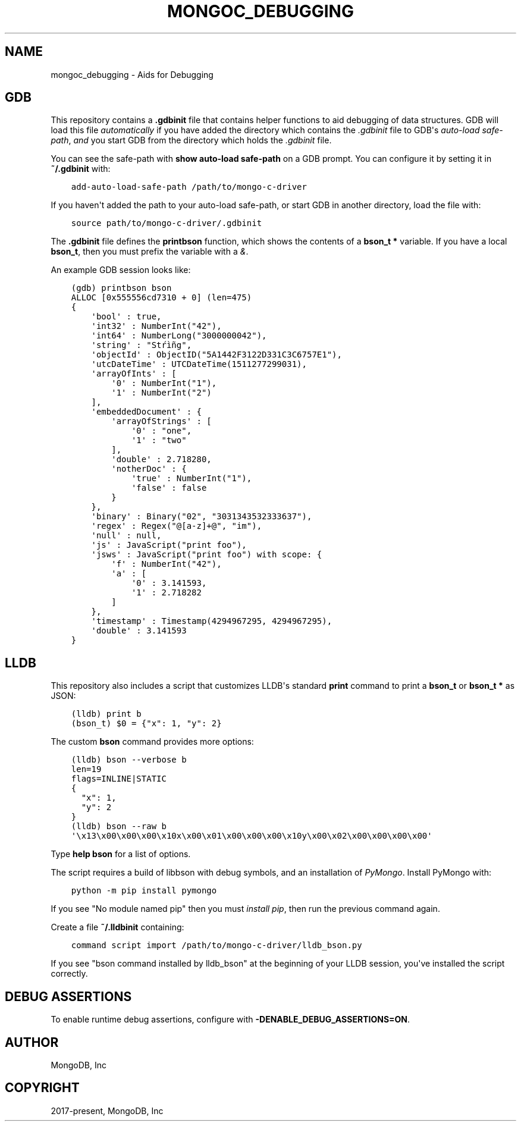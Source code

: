 .\" Man page generated from reStructuredText.
.
.
.nr rst2man-indent-level 0
.
.de1 rstReportMargin
\\$1 \\n[an-margin]
level \\n[rst2man-indent-level]
level margin: \\n[rst2man-indent\\n[rst2man-indent-level]]
-
\\n[rst2man-indent0]
\\n[rst2man-indent1]
\\n[rst2man-indent2]
..
.de1 INDENT
.\" .rstReportMargin pre:
. RS \\$1
. nr rst2man-indent\\n[rst2man-indent-level] \\n[an-margin]
. nr rst2man-indent-level +1
.\" .rstReportMargin post:
..
.de UNINDENT
. RE
.\" indent \\n[an-margin]
.\" old: \\n[rst2man-indent\\n[rst2man-indent-level]]
.nr rst2man-indent-level -1
.\" new: \\n[rst2man-indent\\n[rst2man-indent-level]]
.in \\n[rst2man-indent\\n[rst2man-indent-level]]u
..
.TH "MONGOC_DEBUGGING" "3" "Aug 31, 2022" "1.23.0" "libmongoc"
.SH NAME
mongoc_debugging \- Aids for Debugging
.SH GDB
.sp
This repository contains a \fB\&.gdbinit\fP file that contains helper functions to
aid debugging of data structures. GDB will load this file
\fI\%automatically\fP if you have added the directory which contains the \fI\&.gdbinit\fP file to GDB\(aqs
\fI\%auto\-load safe\-path\fP, \fIand\fP you start GDB from the directory which holds the \fI\&.gdbinit\fP file.
.sp
You can see the safe\-path with \fBshow auto\-load safe\-path\fP on a GDB prompt. You
can configure it by setting it in \fB~/.gdbinit\fP with:
.INDENT 0.0
.INDENT 3.5
.sp
.nf
.ft C
add\-auto\-load\-safe\-path /path/to/mongo\-c\-driver
.ft P
.fi
.UNINDENT
.UNINDENT
.sp
If you haven\(aqt added the path to your auto\-load safe\-path, or start GDB in
another directory, load the file with:
.INDENT 0.0
.INDENT 3.5
.sp
.nf
.ft C
source path/to/mongo\-c\-driver/.gdbinit
.ft P
.fi
.UNINDENT
.UNINDENT
.sp
The \fB\&.gdbinit\fP file defines the \fBprintbson\fP function, which shows the contents of a \fBbson_t *\fP variable.
If you have a local \fBbson_t\fP, then you must prefix the variable with a \fI&\fP\&.
.sp
An example GDB session looks like:
.INDENT 0.0
.INDENT 3.5
.sp
.nf
.ft C
(gdb) printbson bson
ALLOC [0x555556cd7310 + 0] (len=475)
{
    \(aqbool\(aq : true,
    \(aqint32\(aq : NumberInt(\(dq42\(dq),
    \(aqint64\(aq : NumberLong(\(dq3000000042\(dq),
    \(aqstring\(aq : \(dqStŕìñg\(dq,
    \(aqobjectId\(aq : ObjectID(\(dq5A1442F3122D331C3C6757E1\(dq),
    \(aqutcDateTime\(aq : UTCDateTime(1511277299031),
    \(aqarrayOfInts\(aq : [
        \(aq0\(aq : NumberInt(\(dq1\(dq),
        \(aq1\(aq : NumberInt(\(dq2\(dq)
    ],
    \(aqembeddedDocument\(aq : {
        \(aqarrayOfStrings\(aq : [
            \(aq0\(aq : \(dqone\(dq,
            \(aq1\(aq : \(dqtwo\(dq
        ],
        \(aqdouble\(aq : 2.718280,
        \(aqnotherDoc\(aq : {
            \(aqtrue\(aq : NumberInt(\(dq1\(dq),
            \(aqfalse\(aq : false
        }
    },
    \(aqbinary\(aq : Binary(\(dq02\(dq, \(dq3031343532333637\(dq),
    \(aqregex\(aq : Regex(\(dq@[a\-z]+@\(dq, \(dqim\(dq),
    \(aqnull\(aq : null,
    \(aqjs\(aq : JavaScript(\(dqprint foo\(dq),
    \(aqjsws\(aq : JavaScript(\(dqprint foo\(dq) with scope: {
        \(aqf\(aq : NumberInt(\(dq42\(dq),
        \(aqa\(aq : [
            \(aq0\(aq : 3.141593,
            \(aq1\(aq : 2.718282
        ]
    },
    \(aqtimestamp\(aq : Timestamp(4294967295, 4294967295),
    \(aqdouble\(aq : 3.141593
}
.ft P
.fi
.UNINDENT
.UNINDENT
.SH LLDB
.sp
This repository also includes a script that customizes LLDB\(aqs standard \fBprint\fP command to print a \fBbson_t\fP or \fBbson_t *\fP as JSON:
.INDENT 0.0
.INDENT 3.5
.sp
.nf
.ft C
(lldb) print b
(bson_t) $0 = {\(dqx\(dq: 1, \(dqy\(dq: 2}
.ft P
.fi
.UNINDENT
.UNINDENT
.sp
The custom \fBbson\fP command provides more options:
.INDENT 0.0
.INDENT 3.5
.sp
.nf
.ft C
(lldb) bson \-\-verbose b
len=19
flags=INLINE|STATIC
{
  \(dqx\(dq: 1,
  \(dqy\(dq: 2
}
(lldb) bson \-\-raw b
\(aq\ex13\ex00\ex00\ex00\ex10x\ex00\ex01\ex00\ex00\ex00\ex10y\ex00\ex02\ex00\ex00\ex00\ex00\(aq
.ft P
.fi
.UNINDENT
.UNINDENT
.sp
Type \fBhelp bson\fP for a list of options.
.sp
The script requires a build of libbson with debug symbols, and an installation of \fI\%PyMongo\fP\&. Install PyMongo with:
.INDENT 0.0
.INDENT 3.5
.sp
.nf
.ft C
python \-m pip install pymongo
.ft P
.fi
.UNINDENT
.UNINDENT
.sp
If you see \(dqNo module named pip\(dq then you must \fI\%install pip\fP, then run the previous command again.
.sp
Create a file \fB~/.lldbinit\fP containing:
.INDENT 0.0
.INDENT 3.5
.sp
.nf
.ft C
command script import /path/to/mongo\-c\-driver/lldb_bson.py
.ft P
.fi
.UNINDENT
.UNINDENT
.sp
If you see \(dqbson command installed by lldb_bson\(dq at the beginning of your LLDB session, you\(aqve installed the script correctly.
.SH DEBUG ASSERTIONS
.sp
To enable runtime debug assertions, configure with \fB\-DENABLE_DEBUG_ASSERTIONS=ON\fP\&.
.SH AUTHOR
MongoDB, Inc
.SH COPYRIGHT
2017-present, MongoDB, Inc
.\" Generated by docutils manpage writer.
.
